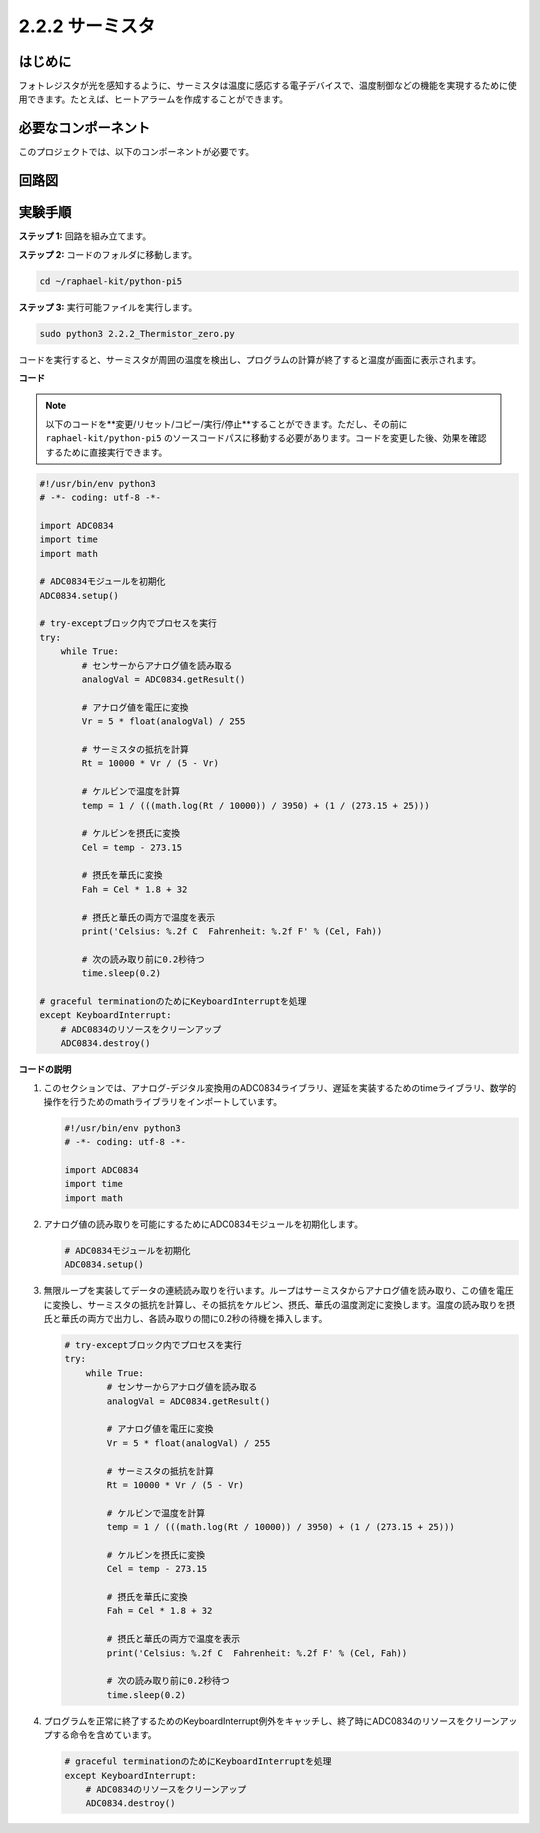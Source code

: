 .. _2.2.2_py_pi5:

2.2.2 サーミスタ
================

はじめに
------------

フォトレジスタが光を感知するように、サーミスタは温度に感応する電子デバイスで、温度制御などの機能を実現するために使用できます。たとえば、ヒートアラームを作成することができます。

必要なコンポーネント
------------------------------

このプロジェクトでは、以下のコンポーネントが必要です。

.. image:: ../python_pi5/img/2.2.2_thermistor_list.png

回路図
-----------------

.. image:: ../python_pi5/img/2.2.2_thermistor_schematic_1.png


.. image:: ../python_pi5/img/2.2.2_thermistor_schematic_2.png


実験手順
-----------------------

**ステップ 1:** 回路を組み立てます。

.. image:: ../python_pi5/img/2.2.2_thermistor_circuit.png

**ステップ 2:** コードのフォルダに移動します。

.. raw:: html

   <run></run>

.. code-block:: 

    cd ~/raphael-kit/python-pi5

**ステップ 3:** 実行可能ファイルを実行します。

.. raw:: html

   <run></run>

.. code-block:: 

    sudo python3 2.2.2_Thermistor_zero.py

コードを実行すると、サーミスタが周囲の温度を検出し、プログラムの計算が終了すると温度が画面に表示されます。

**コード**

.. note::

    以下のコードを**変更/リセット/コピー/実行/停止**することができます。ただし、その前に ``raphael-kit/python-pi5`` のソースコードパスに移動する必要があります。コードを変更した後、効果を確認するために直接実行できます。


.. raw:: html

    <run></run>

.. code-block:: python

   #!/usr/bin/env python3
   # -*- coding: utf-8 -*-

   import ADC0834
   import time
   import math

   # ADC0834モジュールを初期化
   ADC0834.setup()

   # try-exceptブロック内でプロセスを実行
   try:
       while True:
           # センサーからアナログ値を読み取る
           analogVal = ADC0834.getResult()

           # アナログ値を電圧に変換
           Vr = 5 * float(analogVal) / 255

           # サーミスタの抵抗を計算
           Rt = 10000 * Vr / (5 - Vr)

           # ケルビンで温度を計算
           temp = 1 / (((math.log(Rt / 10000)) / 3950) + (1 / (273.15 + 25)))

           # ケルビンを摂氏に変換
           Cel = temp - 273.15

           # 摂氏を華氏に変換
           Fah = Cel * 1.8 + 32

           # 摂氏と華氏の両方で温度を表示
           print('Celsius: %.2f C  Fahrenheit: %.2f F' % (Cel, Fah))

           # 次の読み取り前に0.2秒待つ
           time.sleep(0.2)

   # graceful terminationのためにKeyboardInterruptを処理
   except KeyboardInterrupt:
       # ADC0834のリソースをクリーンアップ
       ADC0834.destroy()


**コードの説明**

1. このセクションでは、アナログ-デジタル変換用のADC0834ライブラリ、遅延を実装するためのtimeライブラリ、数学的操作を行うためのmathライブラリをインポートしています。

   .. code-block:: python

       #!/usr/bin/env python3
       # -*- coding: utf-8 -*-

       import ADC0834
       import time
       import math

2. アナログ値の読み取りを可能にするためにADC0834モジュールを初期化します。

   .. code-block:: python

       # ADC0834モジュールを初期化
       ADC0834.setup()

3. 無限ループを実装してデータの連続読み取りを行います。ループはサーミスタからアナログ値を読み取り、この値を電圧に変換し、サーミスタの抵抗を計算し、その抵抗をケルビン、摂氏、華氏の温度測定に変換します。温度の読み取りを摂氏と華氏の両方で出力し、各読み取りの間に0.2秒の待機を挿入します。

   .. code-block:: python

       # try-exceptブロック内でプロセスを実行
       try:
           while True:
               # センサーからアナログ値を読み取る
               analogVal = ADC0834.getResult()

               # アナログ値を電圧に変換
               Vr = 5 * float(analogVal) / 255

               # サーミスタの抵抗を計算
               Rt = 10000 * Vr / (5 - Vr)

               # ケルビンで温度を計算
               temp = 1 / (((math.log(Rt / 10000)) / 3950) + (1 / (273.15 + 25)))

               # ケルビンを摂氏に変換
               Cel = temp - 273.15

               # 摂氏を華氏に変換
               Fah = Cel * 1.8 + 32

               # 摂氏と華氏の両方で温度を表示
               print('Celsius: %.2f C  Fahrenheit: %.2f F' % (Cel, Fah))

               # 次の読み取り前に0.2秒待つ
               time.sleep(0.2)

4. プログラムを正常に終了するためのKeyboardInterrupt例外をキャッチし、終了時にADC0834のリソースをクリーンアップする命令を含めています。

   .. code-block:: python

       # graceful terminationのためにKeyboardInterruptを処理
       except KeyboardInterrupt:
           # ADC0834のリソースをクリーンアップ
           ADC0834.destroy()
